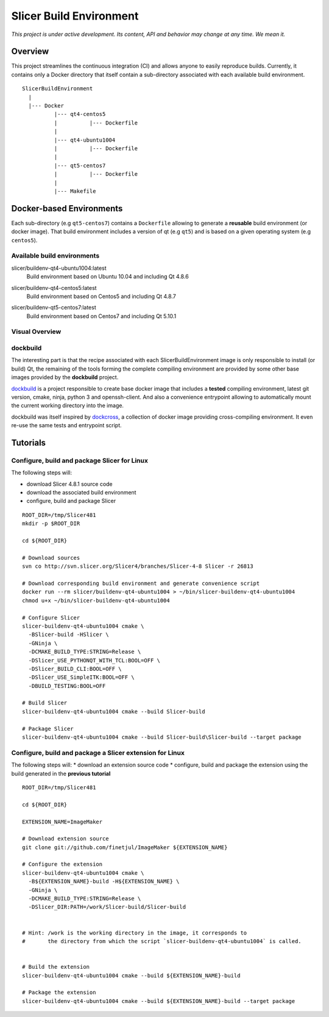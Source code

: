 Slicer Build Environment
========================

*This project is under active development. Its content, API and behavior may change at any time. We mean it.*

Overview
--------

This project streamlines the continuous integration (CI) and allows anyone to easily reproduce builds. Currently,
it contains only a Docker directory that itself contain a sub-directory associated with each available build environment.

::

  SlicerBuildEnvironment
    |
    |--- Docker
            |--- qt4-centos5
            |          |--- Dockerfile
            |
            |--- qt4-ubuntu1004
            |          |--- Dockerfile
            |
            |--- qt5-centos7
            |          |--- Dockerfile
            |
            |--- Makefile


Docker-based Environments
-------------------------


Each sub-directory (e.g ``qt5-centos7``) contains a  ``Dockerfile`` allowing to generate a **reusable** build
environment (or docker image). That build environment includes a version of qt (e.g ``qt5``) and is based on a
given operating system (e.g ``centos5``).

Available build environments
^^^^^^^^^^^^^^^^^^^^^^^^^^^^

.. |buildenv-qt4-ubuntu1004-latest| image:: https://images.microbadger.com/badges/image/slicer/buildenv-qt4-ubuntu1004:latest.svg
  :target: https://microbadger.com/images/slicer/buildenv-qt4-ubuntu1004:latest

slicer/buildenv-qt4-ubuntu1004:latest
  |buildenv-qt4-ubuntu1004-latest| Build environment based on Ubuntu 10.04 and including Qt 4.8.6


.. |buildenv-qt4-centos5-latest| image:: https://images.microbadger.com/badges/image/slicer/buildenv-qt4-centos5:latest.svg
  :target: https://microbadger.com/images/slicer/buildenv-qt4-centos5:latest

slicer/buildenv-qt4-centos5:latest
  |buildenv-qt4-centos5-latest| Build environment based on Centos5 and including Qt 4.8.7


.. |buildenv-qt5-centos7-latest| image:: https://images.microbadger.com/badges/image/slicer/buildenv-qt5-centos7:latest.svg
  :target: https://microbadger.com/images/slicer/buildenv-qt5-centos7:latest

slicer/buildenv-qt5-centos7:latest
  |buildenv-qt5-centos7-latest| Build environment based on Centos7 and including Qt 5.10.1


Visual Overview
^^^^^^^^^^^^^^^

.. image:: http://interactive.blockdiag.com/image?compression=deflate&encoding=base64&src=eJx9ksFOhDAQhu_7FA1eJUEDwaTBw-7Bi29gjCm0i40Ns5ZhEzT77rbdCoUFjp3h_-fjnykVVF9cspr87ggBLUWDDCU0pCAn0KiZRGo6XBxZp_DjCA228keY9hPdmUZlBNBmby32ylY5IAr-bjVd2TXYPSRJetu1lmX8L1asFKqI_DPm4owAqhX4GNdVlUb3ZGYwDibxMwm97OCyk4qL5hx_YzrMqECBLqK7ZJ8f9ofIEY4ya7Mk86DBr3jWsbKOOH5j7Sc2N5jBhBXSqduKeBJsPg02D4J11NlGsLlH9q8ZbzZM2Iw1n5EOMotZa-hO7uwIcZyGIlKy1Ez3EXXlq_mrrD_xRbPeF_2ig3hpQHlZ9ebm1B3MlntwSbONzdJYn9MqWQm9NWTp0ujaSuligleEyx-9JzCZ
  :target: http://interactive.blockdiag.com/?compression=deflate&src=eJx9ksFOhDAQhu_7FA1eJUEDwaTBw-7Bi29gjCm0i40Ns5ZhEzT77rbdCoUFjp3h_-fjnykVVF9cspr87ggBLUWDDCU0pCAn0KiZRGo6XBxZp_DjCA228keY9hPdmUZlBNBmby32ylY5IAr-bjVd2TXYPSRJetu1lmX8L1asFKqI_DPm4owAqhX4GNdVlUb3ZGYwDibxMwm97OCyk4qL5hx_YzrMqECBLqK7ZJ8f9ofIEY4ya7Mk86DBr3jWsbKOOH5j7Sc2N5jBhBXSqduKeBJsPg02D4J11NlGsLlH9q8ZbzZM2Iw1n5EOMotZa-hO7uwIcZyGIlKy1Ez3EXXlq_mrrD_xRbPeF_2ig3hpQHlZ9ebm1B3MlntwSbONzdJYn9MqWQm9NWTp0ujaSuligleEyx-9JzCZ


dockbuild
^^^^^^^^^

The interesting part is that the recipe associated with each SlicerBuildEnvironment image is only responsible to
install (or build) Qt, the remaining of the tools forming the complete compiling environment are provided by some
other base images provided by the **dockbuild** project.

`dockbuild <https://github.com/dockbuild/dockbuild#readme>`_ is a project responsible to create base docker image
that includes a **tested** compiling environment, latest git version, cmake, ninja, python 3 and openssh-client.
And also a convenience entrypoint allowing to automatically mount the current working directory into the image.

dockbuild was itself inspired by `dockcross <https://github.com/dockcross/dockcross>`_, a collection of docker image
providing cross-compiling environment. It even re-use the same tests and entrypoint script.


Tutorials
---------

Configure, build and package Slicer for Linux
^^^^^^^^^^^^^^^^^^^^^^^^^^^^^^^^^^^^^^^^^^^^^

The following steps will:

* download Slicer 4.8.1 source code
* download the associated build environment
* configure, build and package Slicer

::

  ROOT_DIR=/tmp/Slicer481
  mkdir -p $ROOT_DIR

  cd ${ROOT_DIR}

  # Download sources
  svn co http://svn.slicer.org/Slicer4/branches/Slicer-4-8 Slicer -r 26813

  # Download corresponding build environment and generate convenience script
  docker run --rm slicer/buildenv-qt4-ubuntu1004 > ~/bin/slicer-buildenv-qt4-ubuntu1004
  chmod u+x ~/bin/slicer-buildenv-qt4-ubuntu1004

  # Configure Slicer
  slicer-buildenv-qt4-ubuntu1004 cmake \
    -BSlicer-build -HSlicer \
    -GNinja \
    -DCMAKE_BUILD_TYPE:STRING=Release \
    -DSlicer_USE_PYTHONQT_WITH_TCL:BOOL=OFF \
    -DSlicer_BUILD_CLI:BOOL=OFF \
    -DSlicer_USE_SimpleITK:BOOL=OFF \
    -DBUILD_TESTING:BOOL=OFF

  # Build Slicer
  slicer-buildenv-qt4-ubuntu1004 cmake --build Slicer-build

  # Package Slicer
  slicer-buildenv-qt4-ubuntu1004 cmake --build Slicer-build\Slicer-build --target package


Configure, build and package a Slicer extension for Linux
^^^^^^^^^^^^^^^^^^^^^^^^^^^^^^^^^^^^^^^^^^^^^^^^^^^^^^^^^

The following steps will:
* download an extension source code
* configure, build and package the extension using the build generated in the **previous tutorial**

::

  ROOT_DIR=/tmp/Slicer481

  cd ${ROOT_DIR}

  EXTENSION_NAME=ImageMaker

  # Download extension source
  git clone git://github.com/finetjul/ImageMaker ${EXTENSION_NAME}

  # Configure the extension
  slicer-buildenv-qt4-ubuntu1004 cmake \
    -B${EXTENSION_NAME}-build -H${EXTENSION_NAME} \
    -GNinja \
    -DCMAKE_BUILD_TYPE:STRING=Release \
    -DSlicer_DIR:PATH=/work/Slicer-build/Slicer-build


  # Hint: /work is the working directory in the image, it corresponds to
  #       the directory from which the script `slicer-buildenv-qt4-ubuntu1004` is called.


  # Build the extension
  slicer-buildenv-qt4-ubuntu1004 cmake --build ${EXTENSION_NAME}-build

  # Package the extension
  slicer-buildenv-qt4-ubuntu1004 cmake --build ${EXTENSION_NAME}-build --target package